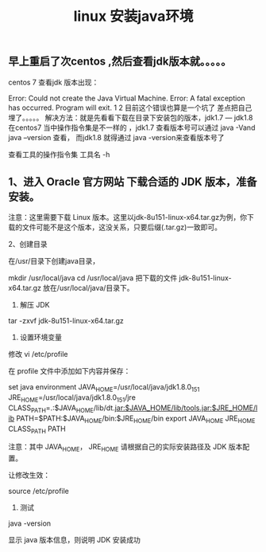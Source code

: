 #+TITLE: linux 安装java环境

** 早上重启了次centos ,然后查看jdk版本就。。。。。
centos 7 查看jdk 版本出现：

Error: Could not create the Java Virtual Machine.
Error: A fatal exception has occurred. Program will exit.
1
2
目前这个错误也算是一个坑了 差点把自己埋了。。。。。
解决方法：就是先看看下载在目录下安装包的版本，jdk1.7 — jdk1.8
在centos7 当中操作指令集是不一样的 ，jdk1.7 查看版本号可以通过 java -Vand java --version 查看，
而jdk1.8 就得通过 java -version来查看版本号了

查看工具的操作指令集
工具名 -h
** 1、进入 Oracle 官方网站 下载合适的 JDK 版本，准备安装。
注意：这里需要下载 Linux 版本。这里以jdk-8u151-linux-x64.tar.gz为例，你下载的文件可能不是这个版本，这没关系，只要后缀(.tar.gz)一致即可。

2、创建目录

在/usr/目录下创建java目录，

mkdir /usr/local/java
cd /usr/local/java
把下载的文件 jdk-8u151-linux-x64.tar.gz 放在/usr/local/java/目录下。

3. 解压 JDK

tar -zxvf jdk-8u151-linux-x64.tar.gz

4. 设置环境变量

修改 vi /etc/profile

在 profile 文件中添加如下内容并保存：

set java environment
JAVA_HOME=/usr/local/java/jdk1.8.0_151        
JRE_HOME=/usr/local/java/jdk1.8.0_151/jre     
CLASS_PATH=.:$JAVA_HOME/lib/dt.jar:$JAVA_HOME/lib/tools.jar:$JRE_HOME/lib
PATH=$PATH:$JAVA_HOME/bin:$JRE_HOME/bin
export JAVA_HOME JRE_HOME CLASS_PATH PATH
 

注意：其中 JAVA_HOME， JRE_HOME 请根据自己的实际安装路径及 JDK 版本配置。

让修改生效：

source /etc/profile

5. 测试
java -version

显示 java 版本信息，则说明 JDK 安装成功
